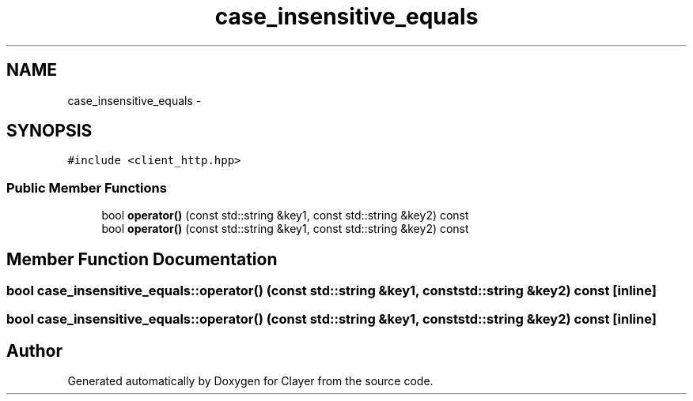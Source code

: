 .TH "case_insensitive_equals" 3 "Sat Apr 29 2017" "Clayer" \" -*- nroff -*-
.ad l
.nh
.SH NAME
case_insensitive_equals \- 
.SH SYNOPSIS
.br
.PP
.PP
\fC#include <client_http\&.hpp>\fP
.SS "Public Member Functions"

.in +1c
.ti -1c
.RI "bool \fBoperator()\fP (const std::string &key1, const std::string &key2) const "
.br
.ti -1c
.RI "bool \fBoperator()\fP (const std::string &key1, const std::string &key2) const "
.br
.in -1c
.SH "Member Function Documentation"
.PP 
.SS "bool case_insensitive_equals::operator() (const std::string &key1, const std::string &key2) const\fC [inline]\fP"

.SS "bool case_insensitive_equals::operator() (const std::string &key1, const std::string &key2) const\fC [inline]\fP"


.SH "Author"
.PP 
Generated automatically by Doxygen for Clayer from the source code\&.
